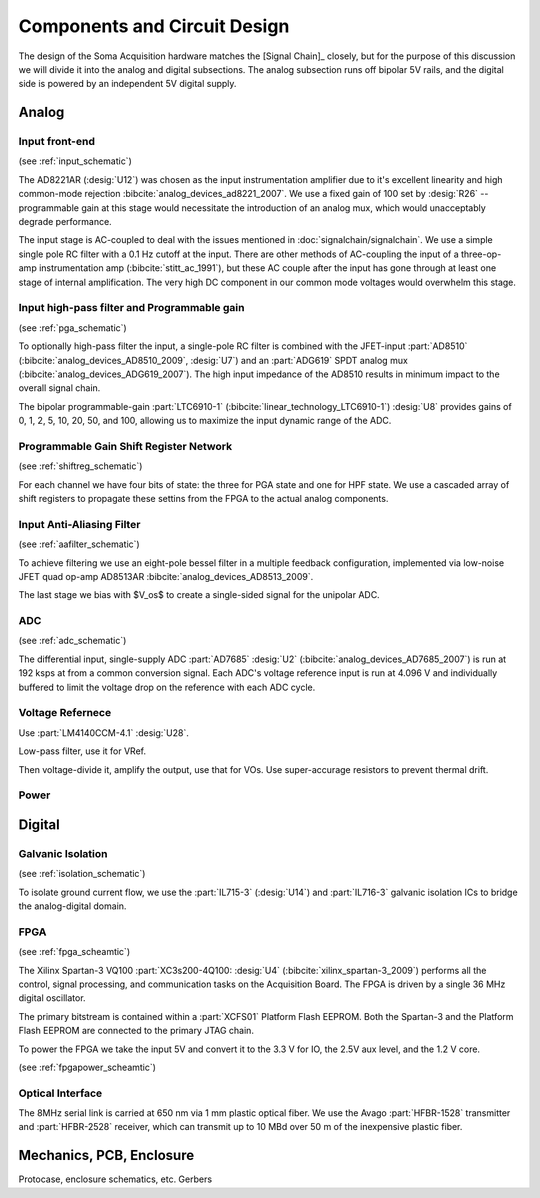 ******************************
Components and Circuit Design 
******************************

The design of the Soma Acquisition hardware matches the [Signal
Chain]_ closely, but for the purpose of this discussion we will divide
it into the analog and digital subsections.  The analog subsection
runs off bipolar 5V rails, and the digital side is powered by an
independent 5V digital supply.

==============================
Analog 
==============================

Input front-end
------------------------------

(see :ref:`input_schematic`)

The AD8221AR (:desig:`U12`) was chosen as the input instrumentation
amplifier due to it's excellent linearity and high common-mode
rejection :bibcite:`analog_devices_ad8221_2007`. We use a fixed gain
of 100 set by :desig:`R26` -- programmable gain at this stage would
necessitate the introduction of an analog mux, which would
unacceptably degrade performance.

The input stage is AC-coupled to deal with the issues mentioned in
:doc:`signalchain/signalchain`. We use a simple single pole RC filter
with a 0.1 Hz cutoff at the input. There are other methods of
AC-coupling the input of a three-op-amp instrumentation amp
(:bibcite:`stitt_ac_1991`), but these AC couple after the
input has gone through at least one stage of internal
amplification. The very high DC component in our common mode voltages
would overwhelm this stage.

Input high-pass filter and Programmable gain
---------------------------------------------
(see :ref:`pga_schematic`)

To optionally high-pass filter the input, a single-pole RC filter is
combined with the JFET-input :part:`AD8510`
(:bibcite:`analog_devices_AD8510_2009`, :desig:`U7`) and an :part:`ADG619`
SPDT analog mux (:bibcite:`analog_devices_ADG619_2007`). The high input
impedance of the AD8510 results in minimum impact to the overall
signal chain.

The bipolar programmable-gain :part:`LTC6910-1`
(:bibcite:`linear_technology_LTC6910-1`) :desig:`U8` provides gains of 0, 1, 2,
5, 10, 20, 50, and 100, allowing us to maximize the input dynamic
range of the ADC.


Programmable Gain Shift Register Network
----------------------------------------

(see :ref:`shiftreg_schematic`)

For each channel we have four bits of state: the three for PGA state
and one for HPF state. We use a cascaded array of shift registers to
propagate these settins from the FPGA to the actual analog components.


Input Anti-Aliasing Filter
----------------------------------------
(see :ref:`aafilter_schematic`)

To achieve filtering we use an eight-pole bessel filter in a multiple
feedback configuration, implemented via low-noise JFET quad op-amp
AD8513AR :bibcite:`analog_devices_AD8513_2009`. 

The last stage we bias with $V_os$ to create a single-sided signal for
the unipolar ADC.

ADC
---
(see :ref:`adc_schematic`)

The differential input, single-supply ADC :part:`AD7685` :desig:`U2`
(:bibcite:`analog_devices_AD7685_2007`) is run at 192 ksps at from a common
conversion signal. Each ADC's voltage reference input is run at 4.096
V and individually buffered to limit the voltage drop on the reference
with each ADC cycle.


Voltage Refernece
--------------------------------
Use :part:`LM4140CCM-4.1` :desig:`U28`. 

Low-pass filter, use it for VRef. 

Then voltage-divide it, amplify the output, use that for VOs. 
Use super-accurage resistors to prevent thermal drift. 

Power
-----

==============================
Digital
==============================

Galvanic Isolation
--------------------
(see :ref:`isolation_schematic`)

To isolate ground current flow, we use the :part:`IL715-3`
(:desig:`U14`) and :part:`IL716-3` galvanic isolation ICs to
bridge the analog-digital domain. 

FPGA
----
(see :ref:`fpga_scheamtic`)

The Xilinx Spartan-3 VQ100 :part:`XC3s200-4Q100: :desig:`U4`
(:bibcite:`xilinx_spartan-3_2009`) performs all the control, signal
processing, and communication tasks on the Acquisition Board. The FPGA
is driven by a single 36 MHz digital oscillator.

The primary bitstream is contained within a :part:`XCFS01` Platform
Flash EEPROM. Both the Spartan-3 and the Platform Flash EEPROM are
connected to the primary JTAG chain.

To power the FPGA we take the input 5V and convert it to the
3.3 V for IO, the 2.5V aux level, and the 1.2 V core. 

(see :ref:`fpgapower_scheamtic`)

Optical Interface
------------------

The 8MHz serial link is carried at 650 nm via 1 mm plastic optical
fiber. We use the Avago :part:`HFBR-1528` transmitter and
:part:`HFBR-2528` receiver, which can transmit up to 10 MBd over
50 m of the inexpensive plastic fiber. 

==============================
Mechanics, PCB, Enclosure
==============================

Protocase, enclosure schematics, etc. 
Gerbers


